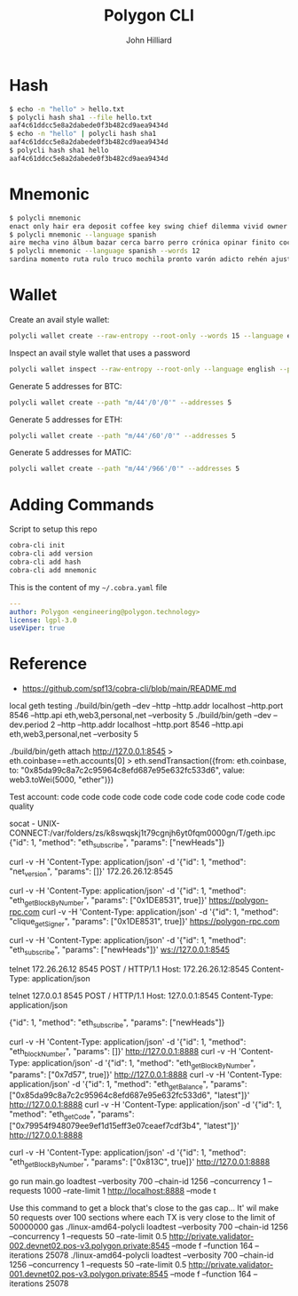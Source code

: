 #+TITLE: Polygon CLI
#+DATE:
#+AUTHOR: John Hilliard
#+EMAIL: jhilliard@polygon.technology
#+CREATOR: John Hilliard
#+DESCRIPTION:


#+OPTIONS: toc:nil
#+LATEX_HEADER: \usepackage{geometry}
#+LATEX_HEADER: \usepackage{lmodern}
#+LATEX_HEADER: \geometry{left=1in,right=1in,top=1in,bottom=1in}
#+LaTeX_CLASS_OPTIONS: [letterpaper]


* Hash
#+begin_src bash
$ echo -n "hello" > hello.txt
$ polycli hash sha1 --file hello.txt
aaf4c61ddcc5e8a2dabede0f3b482cd9aea9434d
$ echo -n "hello" | polycli hash sha1
aaf4c61ddcc5e8a2dabede0f3b482cd9aea9434d
$ polycli hash sha1 hello
aaf4c61ddcc5e8a2dabede0f3b482cd9aea9434d
#+end_src

* Mnemonic
#+begin_src bash
$ polycli mnemonic
enact only hair era deposit coffee key swing chief dilemma vivid owner helmet jazz trigger caught gather sister mutual uncover hedgehog undo slush else
$ polycli mnemonic --language spanish
aire mecha vino álbum bazar cerca barro perro crónica opinar finito cocina aduana límite abuso ronda croqueta huracán violín niño rodar riñón pilar fumar
$ polycli mnemonic --language spanish --words 12
sardina momento ruta rulo truco mochila pronto varón adicto rehén ajuste bebida
#+end_src

* Wallet

Create an avail style wallet:
#+begin_src bash
polycli wallet create --raw-entropy --root-only --words 15 --language english
#+end_src


Inspect an avail style wallet that uses a password
#+begin_src bash
polycli wallet inspect --raw-entropy --root-only --language english --password "Substrate" --mnemonic "abandon abandon abandon abandon abandon abandon abandon abandon abandon abandon abandon about"
#+end_src

Generate 5 addresses for BTC:
#+begin_src bash
polycli wallet create --path "m/44'/0'/0'" --addresses 5
#+end_src

Generate 5 addresses for ETH:
#+begin_src bash
polycli wallet create --path "m/44'/60'/0'" --addresses 5
#+end_src

Generate 5 addresses for MATIC:
#+begin_src bash
polycli wallet create --path "m/44'/966'/0'" --addresses 5
#+end_src


* Adding Commands
Script to setup this repo
#+BEGIN_SRC bash
cobra-cli init
cobra-cli add version
cobra-cli add hash
cobra-cli add mnemonic
#+END_SRC


This is the content of my ~~/.cobra.yaml~ file
#+begin_src yaml
---
author: Polygon <engineering@polygon.technology>
license: lgpl-3.0
useViper: true
#+end_src


* Reference


- https://github.com/spf13/cobra-cli/blob/main/README.md


local geth testing
./build/bin/geth --dev --http --http.addr localhost --http.port 8546 --http.api eth,web3,personal,net --verbosity 5
./build/bin/geth --dev --dev.period 2 --http --http.addr localhost --http.port 8546 --http.api eth,web3,personal,net --verbosity 5

./build/bin/geth attach http://127.0.0.1:8545
> eth.coinbase==eth.accounts[0]
> eth.sendTransaction({from: eth.coinbase, to: "0x85da99c8a7c2c95964c8efd687e95e632fc533d6", value: web3.toWei(5000, "ether")})

Test account:
code code code code code code code code code code code quality




socat - UNIX-CONNECT:/var/folders/zs/k8swqskj1t79cgnjh6yt0fqm0000gn/T/geth.ipc
{"id": 1, "method": "eth_subscribe", "params": ["newHeads"]}


curl -v -H 'Content-Type: application/json' -d '{"id": 1, "method": "net_version", "params": []}' 172.26.26.12:8545

curl -v -H 'Content-Type: application/json' -d '{"id": 1, "method": "eth_getBlockByNumber", "params": ["0x1DE8531", true]}' https://polygon-rpc.com
curl -v -H 'Content-Type: application/json' -d '{"id": 1, "method": "clique_getSigner", "params": ["0x1DE8531", true]}' https://polygon-rpc.com



curl -v -H 'Content-Type: application/json' -d '{"id": 1, "method": "eth_subscribe", "params": ["newHeads"]}' ws://127.0.0.1:8545

telnet 172.26.26.12 8545
POST / HTTP/1.1
Host: 172.26.26.12:8545
Content-Type: application/json



telnet 127.0.0.1 8545
POST / HTTP/1.1
Host: 127.0.0.1:8545
Content-Type: application/json

{"id": 1, "method": "eth_subscribe", "params": ["newHeads"]}


curl -v -H 'Content-Type: application/json' -d '{"id": 1, "method": "eth_blockNumber", "params": []}' http://127.0.0.1:8888
curl -v -H 'Content-Type: application/json' -d '{"id": 1, "method": "eth_getBlockByNumber", "params": ["0x7d57", true]}' http://127.0.0.1:8888
curl -v -H 'Content-Type: application/json' -d '{"id": 1, "method": "eth_getBalance", "params": ["0x85da99c8a7c2c95964c8efd687e95e632fc533d6", "latest"]}' http://127.0.0.1:8888
curl -v -H 'Content-Type: application/json' -d '{"id": 1, "method": "eth_getCode", "params": ["0x79954f948079ee9ef1d15eff3e07ceaef7cdf3b4", "latest"]}' http://127.0.0.1:8888

curl -v -H 'Content-Type: application/json' -d '{"id": 1, "method": "eth_getBlockByNumber", "params": ["0x813C", true]}' http://127.0.0.1:8888


go run main.go loadtest --verbosity 700 --chain-id 1256 --concurrency 1 --requests 1000 --rate-limit 1 http://localhost:8888 --mode t

Use this command to get a block that's close to the gas cap... It' wil make 50 requests over 100 sections where each TX is very close to the limit of 50000000 gas
./linux-amd64-polycli loadtest --verbosity 700 --chain-id 1256 --concurrency 1 --requests 50 --rate-limit 0.5 http://private.validator-002.devnet02.pos-v3.polygon.private:8545 --mode f --function 164 --iterations 25078
./linux-amd64-polycli loadtest --verbosity 700 --chain-id 1256 --concurrency 1 --requests 50 --rate-limit 0.5 http://private.validator-001.devnet02.pos-v3.polygon.private:8545 --mode f --function 164 --iterations 25078
